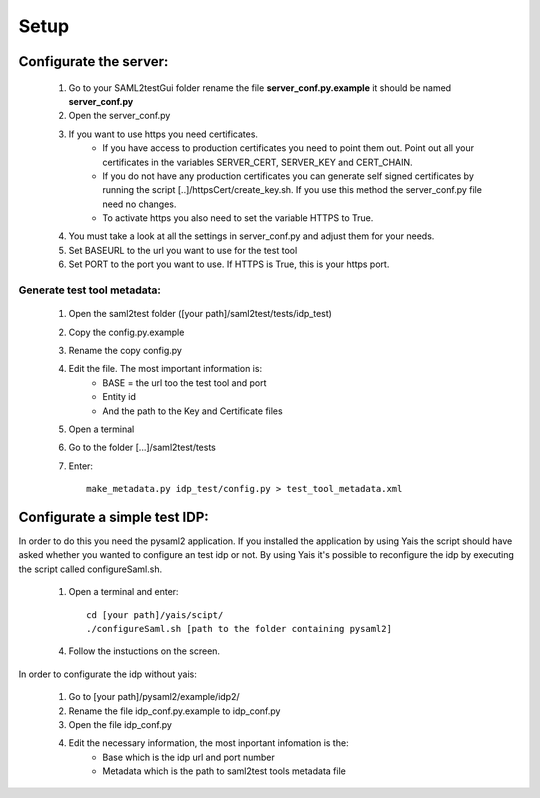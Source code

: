Setup
#####

Configurate the server:
***********************

    #. Go to your SAML2testGui folder rename the file **server_conf.py.example** it should be named **server_conf.py**
    #. Open the server_conf.py
    #. If you want to use https you need certificates.
        * If you have access to production certificates you need to point them out. Point out all your certificates in the variables SERVER_CERT, SERVER_KEY and CERT_CHAIN.
        * If you do not have any production certificates you can generate self signed certificates by running the script [..]/httpsCert/create_key.sh. If you use this method the server_conf.py file need no changes.
        * To activate https you also need to set the variable HTTPS to True.
    #. You must take a look at all the settings in server_conf.py and adjust them for your needs.
    #. Set BASEURL to the url you want to use for the test tool
    #. Set PORT to the port you want to use. If HTTPS is True, this is your https port.

Generate test tool metadata:
----------------------------

    #. Open the saml2test folder ([your path]/saml2test/tests/idp_test)
    #. Copy the config.py.example
    #. Rename the copy config.py
    #. Edit the file. The most important information is:
        * BASE = the url too the test tool and port
        * Entity id
        * And the path to the Key and Certificate files
    #. Open a terminal
    #. Go to the folder [...]/saml2test/tests
    #. Enter::

        make_metadata.py idp_test/config.py > test_tool_metadata.xml

Configurate a simple test IDP:
******************************

In order to do this you need the pysaml2 application. If you installed the application by using Yais the script should have asked whether you wanted to configure an test idp or not. By using Yais it's possible to reconfigure the idp by executing the script called configureSaml.sh.

    1. Open a terminal and enter::

        cd [your path]/yais/scipt/
        ./configureSaml.sh [path to the folder containing pysaml2]

    4. Follow the instuctions on the screen.

In order to configurate the idp without yais:

    1. Go to [your path]/pysaml2/example/idp2/
    2. Rename the file idp_conf.py.example to idp_conf.py
    3. Open the file idp_conf.py
    4. Edit the necessary information, the most inportant infomation is the:
        * Base which is the idp url and port number
        * Metadata which is the path to saml2test tools metadata file